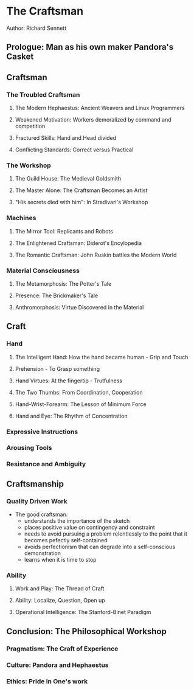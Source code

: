 * The Craftsman
Author: Richard Sennett

** Prologue: Man as his own maker Pandora's Casket

** Craftsman

*** The Troubled Craftsman

**** The Modern Hephaestus: Ancient Weavers and Linux Programmers

**** Weakened Motivation: Workers demoralized by command and competition

**** Fractured Skills: Hand and Head divided

**** Conflicting Standards: Correct versus Practical

*** The Workshop

**** The Guild House: The Medieval Goldsmith

**** The Master Alone: The Craftsman Becomes an Artist

**** "His secrets died with him": In Stradivari's Workshop

*** Machines

**** The Mirror Tool: Replicants and Robots

**** The Enlightened Craftsman: Diderot's Encylopedia

**** The Romantic Craftsman: John Ruskin battles the Modern World


*** Material Consciousness

**** The Metamorphosis: The Potter's Tale

**** Presence: The Brickmaker's Tale

**** Anthromorphosis: Virtue Discovered in the Material



** Craft

*** Hand

**** The Intelligent Hand: How the hand became human - Grip and Touch

**** Prehension - To Grasp something

**** Hand Virtues: At the fingertip - Trutfulness

**** The Two Thumbs: From Coordination, Cooperation

**** Hand-Wrist-Forearm: The Lesson of Minimum Force

**** Hand and Eye: The Rhythm of Concentration


*** Expressive Instructions

*** Arousing Tools

*** Resistance and Ambiguity

** Craftsmanship

*** Quality Driven Work
  - The good craftsman:
		- understands the importance of the sketch
		- places positive value on contingency and constraint
		- needs to avoid pursuing a problem  relentlessly to the point  that it becomes pefectly self-contained
		- avoids perfectionism that can degrade into a self-conscious demonstration
		- learns when it is time to stop

*** Ability

**** Work and Play: The Thread of Craft

**** Ability: Localize, Question, Open up

**** Operational Intelligence: The Stanford-Binet Paradigm


	 

** Conclusion: The Philosophical Workshop

*** Pragmatism: The Craft of Experience

*** Culture: Pandora and Hephaestus

*** Ethics: Pride in One's work
